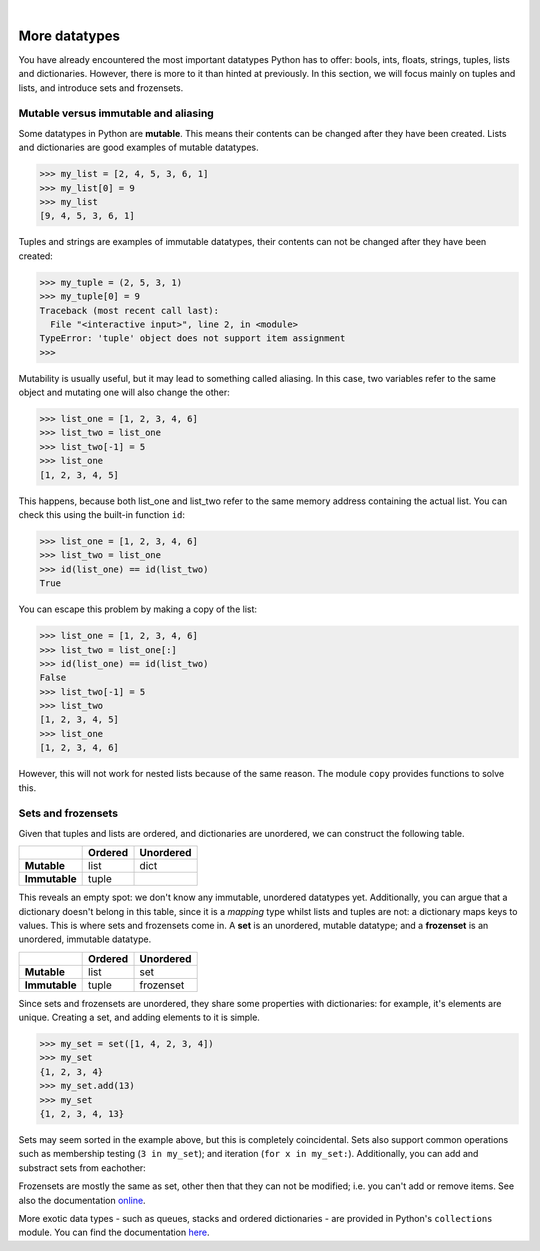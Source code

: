 ..  Copyright (C)  Peter Wentworth, Jeffrey Elkner, Allen B. Downey and Chris Meyers.
    Permission is granted to copy, distribute and/or modify this document
    under the terms of the GNU Free Documentation License, Version 1.3
    or any later version published by the Free Software Foundation;
    with Invariant Sections being Foreword, Preface, and Contributor List, no
    Front-Cover Texts, and no Back-Cover Texts.  A copy of the license is
    included in the section entitled "GNU Free Documentation License".
 
|

More datatypes
==============

You have already encountered the most important datatypes Python has to offer: bools, ints, floats, strings, tuples, lists and dictionaries. However, there is more to it than hinted at previously. In this section, we will focus mainly on tuples and lists, and introduce sets and frozensets.

Mutable versus immutable and aliasing
-------------------------------------

Some datatypes in Python are **mutable**. This means their contents can be changed after they have been created. Lists and dictionaries are good examples of mutable datatypes.

.. sourcecode:: python3
    
    >>> my_list = [2, 4, 5, 3, 6, 1]
    >>> my_list[0] = 9
    >>> my_list
    [9, 4, 5, 3, 6, 1]

Tuples and strings are examples of immutable datatypes, their contents can not be changed after they have been created:

.. sourcecode:: python3

    >>> my_tuple = (2, 5, 3, 1)
    >>> my_tuple[0] = 9
    Traceback (most recent call last):
      File "<interactive input>", line 2, in <module>
    TypeError: 'tuple' object does not support item assignment
    >>> 

Mutability is usually useful, but it may lead to something called aliasing. In this case, two variables refer to the same object and mutating one will also change the other:

.. sourcecode:: python3

    >>> list_one = [1, 2, 3, 4, 6]
    >>> list_two = list_one
    >>> list_two[-1] = 5
    >>> list_one
    [1, 2, 3, 4, 5]

This happens, because both list_one and list_two refer to the same memory address containing the actual list. You can check this using the built-in function ``id``:

.. sourcecode:: python3

    >>> list_one = [1, 2, 3, 4, 6]
    >>> list_two = list_one
    >>> id(list_one) == id(list_two)
    True

You can escape this problem by making a copy of the list: 

.. sourcecode:: python3

    >>> list_one = [1, 2, 3, 4, 6]
    >>> list_two = list_one[:]
    >>> id(list_one) == id(list_two)
    False
    >>> list_two[-1] = 5
    >>> list_two
    [1, 2, 3, 4, 5]
    >>> list_one
    [1, 2, 3, 4, 6]

However, this will not work for nested lists because of the same reason. The module ``copy`` provides functions to solve this.

Sets and frozensets
-------------------

Given that tuples and lists are ordered, and dictionaries are unordered, we can construct the following table.

+-------------+-----------+-------------+
|             |**Ordered**|**Unordered**|
+=============+===========+=============+
|**Mutable**  |list       |dict         |
+-------------+-----------+-------------+
|**Immutable**|tuple      |             |
+-------------+-----------+-------------+

This reveals an empty spot: we don't know any immutable, unordered datatypes yet. Additionally, you can argue that a dictionary doesn't belong in this table, since it is a *mapping* type whilst lists and tuples are not: a dictionary maps keys to values.
This is where sets and frozensets come in. A **set** is an unordered, mutable datatype; and a **frozenset** is an unordered, immutable datatype.

+-------------+-----------+-------------+
|             |**Ordered**|**Unordered**|
+=============+===========+=============+
|**Mutable**  |list       |set          |
+-------------+-----------+-------------+
|**Immutable**|tuple      |frozenset    |
+-------------+-----------+-------------+

Since sets and frozensets are unordered, they share some properties with dictionaries: for example, it's elements are unique. Creating a set, and adding elements to it is simple.

.. sourcecode:: python3
    
    >>> my_set = set([1, 4, 2, 3, 4])
    >>> my_set
    {1, 2, 3, 4}
    >>> my_set.add(13)
    >>> my_set
    {1, 2, 3, 4, 13}

Sets may seem sorted in the example above, but this is completely coincidental.
Sets also support common operations such as membership testing (``3 in my_set``); and iteration (``for x in my_set:``). Additionally, you can add and substract sets from eachother:

.. sourcecode:: python3
    :linenos:
    
    set1 = set([1, 2, 3])
    set2 = set([4, 5, 6])
    print(set1 | set2)  # {1, 2, 3, 4, 5, 6}
    print(set1 & set2)  # set()
    set2 = set([2, 3, 4, 5])
    print(set1 & set2)  # {2, 3}
    print(set1 - set2)  # {1}



Frozensets are mostly the same as set, other then that they can not be modified; i.e. you can't add or remove items. See also the documentation online_.

.. _online: https://docs.python.org/3/library/stdtypes.html#set-types-set-frozenset

More exotic data types - such as queues, stacks and ordered dictionaries - are provided in Python's ``collections`` module. You can find the documentation here_.

.. _here: https://docs.python.org/3/library/collections.html


